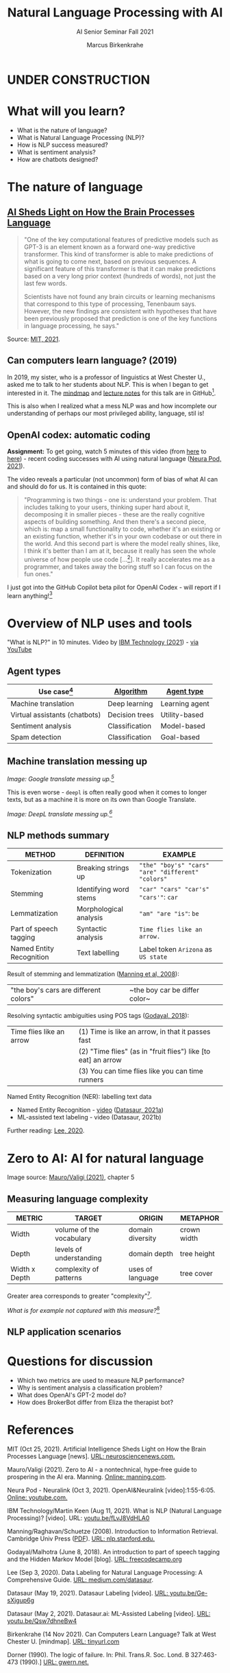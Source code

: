 #+TITLE:Natural Language Processing with AI
#+AUTHOR:Marcus Birkenkrahe
#+SUBTITLE: AI Senior Seminar Fall 2021
#+STARTUP:overview
#+OPTIONS:hideblocks
#+OPTIONS: toc:nil num:nil ^:nil
#+INFOJS_OPT: :view:info
* UNDER CONSTRUCTION

  [[./img/underconstruction.gif]]

* What will you learn?

  * What is the nature of language?
  * What is Natural Language Processing (NLP)?
  * How is NLP success measured?
  * What is sentiment analysis?
  * How are chatbots designed?

* The nature of language

** [[https://neurosciencenews.com/ai-language-processing-19536/][AI Sheds Light on How the Brain Processes Language]]

   #+begin_quote
   "One of the key computational features of predictive models such as
   GPT-3 is an element known as a forward one-way predictive
   transformer. This kind of transformer is able to make predictions
   of what is going to come next, based on previous sequences. A
   significant feature of this transformer is that it can make
   predictions based on a very long prior context (hundreds of words),
   not just the last few words.

   Scientists have not found any brain circuits or learning mechanisms
   that correspond to this type of processing, Tenenbaum
   says. However, the new findings are consistent with hypotheses that
   have been previously proposed that prediction is one of the key
   functions in language processing, he says."
   #+end_quote

   Source: [[mit][MIT, 2021]].

** Can computers learn language? (2019)

   In 2019, my sister, who is a professor of linguistics at West
   Chester U., asked me to talk to her students about NLP. This is when
   I began to get interested in it. The [[https://github.com/birkenkrahe/ai482/blob/main/10_ai_natural_language/can_computers_learn_languages.xmind][mindmap]] and [[https://github.com/birkenkrahe/ai482/blob/main/10_ai_natural_language/can_computers_learn_languages_notes.pdf][lecture notes]] for
   this talk are in GitHub[fn:8].

   This is also when I realized what a mess NLP was and how incomplete
   our understanding of perhaps our most privileged ability, language,
   stil is!

   #+attr_html: :width 500px
   [[./img/mess.jpg]]

** OpenAI codex: automatic coding

   *Assignment:* To get going, watch 5 minutes of this video (from [[https://youtu.be/ISa10TrJK7w?t=115][here]]
   to [[https://youtu.be/ISa10TrJK7w?t=367][here]]) - recent coding successes with AI using natural language
   ([[neurapod][Neura Pod, 2021]]).

   The video reveals a particular (not uncommon) form of bias of what
   AI can and should do for us. It is contained in this quote:

   #+begin_quote
   "Programming is two things - one is: understand your problem. That
   includes talking to your users, thinking super hard about it,
   decomposing it in smaller pieces - these are the really cognitive
   aspects of building something. And then there's a second piece,
   which is: map a small functionality to code, whether it's an
   existing or an existing function, whether it's in your own codebase
   or out there in the world. And this second part is where the model
   really shines, like, I think it's better than I am at it, because it
   really has seen the whole universe of how people use code
   [...[fn:4]]. It really accelerates me as a programmer, and takes
   away the boring stuff so I can focus on the fun ones."
   #+end_quote

   I just got into the GitHub Copilot beta pilot for OpenAI Codex -
   will report if I learn anything![fn:5]

* Overview of NLP uses and tools

  "What is NLP?" in 10 minutes. Video by [[nlp][IBM Technology (2021]]) - [[https://youtu.be/fLvJ8VdHLA0][via
  YouTube]]

** Agent types

   | Use case[fn:7]                | [[https://github.com/birkenkrahe/ai482/tree/main/8_machine_learning][Algorithm]]      | [[https://github.com/birkenkrahe/ai482/tree/main/5_ai_agents][Agent type]]     |
   |-------------------------------+----------------+----------------|
   | Machine translation           | Deep learning  | Learning agent |
   | Virtual assistants (chatbots) | Decision trees | Utility-based  |
   | Sentiment analysis            | Classification | Model-based    |
   | Spam detection                | Classification | Goal-based     |

   #+attr_html: :width 500px
   [[./img/ibm.png]]

** Machine translation messing up

   #+attr_html: :width 500px
   [[./img/mt1.png]]

   /Image: Google translate messing up.[fn:6]/

   This is even worse - ~deepl~ is often really good when it comes to
   longer texts, but as a machine it is more on its own than Google
   Translate.

   #+attr_html: :width 500px
   [[./img/mt2.png]]
   /Image: DeepL translate messing up.[fn:6]/

** NLP methods summary

   | METHOD                   | DEFINITION             | EXAMPLE                                           |
   |--------------------------+------------------------+---------------------------------------------------|
   | Tokenization             | Breaking strings up    | ~"the" "boy's" "cars" "are" "different" "colors"~ |
   | Stemming                 | Identifying word stems | ~"car" "cars" "car's" "cars'"~: ~car~             |
   | Lemmatization            | Morphological analysis | ~"am" "are "is"~: ~be~                            |
   | Part of speech tagging   | Syntactic analysis     | ~Time flies like an arrow.~                       |
   | Named Entity Recognition | Text labelling         | Label token ~Arizona~ as ~US state~               |

   Result of stemming and lemmatization ([[irb][Manning et al, 2008]]):
   |"the boy's cars are different colors"|~the boy car be differ color~|

   Resolving syntactic ambiguities using POS tags ([[pos][Godayal, 2018]]):
   #+attr_html: :width 500px
   [[./img/pos.jpeg]]

   | Time flies like an arrow | (1) Time is like an arrow, in that it passes fast             |
   |                          | (2) "Time flies" (as in "fruit flies") like [to eat] an arrow |
   |                          | (3) You can time flies like you can time runners              |

   Named Entity Recognition (NER): labelling text data
   #+attr_html: :width 500px
   [[./img/ner.png]]

   * Named Entity Recognition - [[https://youtu.be/Ge-sXjgup6g][video]] ([[datasaura][Datasaur, 2021a]])
   * ML-assisted text labeling - video (Datasaur, 2021b)

   Further reading: [[nlpguide][Lee, 2020]].
* Zero to AI: AI for natural language

  Image source: [[zero2ai][Mauro/Valigi (2021)]], chapter 5

** Measuring language complexity

   | METRIC        | TARGET                   | ORIGIN           | METAPHOR    |
   |---------------+--------------------------+------------------+-------------|
   | Width         | volume of the vocabulary | domain diversity | crown width |
   | Depth         | levels of understanding  | domain depth     | tree height |
   | Width x Depth | complexity of patterns   | uses of language | tree cover  |

   #+attr_html: :width 600px
   [[./img/nlp.png]]

   Greater area corresponds to greater "complexity"[fn:10].

   #+attr_html: :width 400px
   [[./img/nlp1.png]]

   /What is for example not captured with this measure?/[fn:9]

** NLP application scenarios   

   #+attr_html: :width 400px
   [[./img/nlp2.png]]


* Questions for discussion

  * Which two metrics are used to measure NLP performance?
  * Why is sentiment analysis a classification problem?
  * What does OpenAI's GPT-2 model do?
  * How does BrokerBot differ from Eliza the therapist bot?

* References

  <<mit>> MIT (Oct 25, 2021). Artificial Intelligence Sheds Light on
  How the Brain Processes Language [news]. [[https://neurosciencenews.com/ai-language-processing-19536/][URL: neurosciencenews.com.]]

  <<zero2ai>> Mauro/Valigi (2021). Zero to AI - a nontechnical,
  hype-free guide to prospering in the AI era. Manning. [[https://www.manning.com/books/zero-to-ai][Online:
  manning.com]].

  <<neurapod>> Neura Pod - Neuralink (Oct 3, 2021). OpenAI&Neuralink
  [video]:1:55-6:05. [[https://youtu.be/ISa10TrJK7w][Online: youtube.com.]]

  <<nlp>> IBM Technology/Martin Keen (Aug 11, 2021). What is NLP
  (Natural Language Processing)? [video]. URL: [[https://youtu.be/fLvJ8VdHLA0][youtu.be/fLvJ8VdHLA0]]

  <<irb>> Manning/Raghavan/Schuetze (2008). Introduction to
  Information Retrieval. Cambridge Univ Press ([[https://nlp.stanford.edu/IR-book/][PDF]]). [[https://nlp.stanford.edu/IR-book/][URL:
  nlp.stanford.edu.]]

  <<pos>> Godayal/Malhotra (June 8, 2018). An introduction to part of
  speech tagging and the Hidden Markov Model [blog]. [[https://www.freecodecamp.org/news/an-introduction-to-part-of-speech-tagging-and-the-hidden-markov-model-953d45338f24/][URL:
  freecodecamp.org]]

  <<nlpguide>> Lee (Sep 3, 2020). Data Labeling for Natural Language
  Processing: A Comprehensive Guide. [[https://medium.com/datasaur/data-labeling-for-natural-language-processing-a-comprehensive-guide-741343fea20e][URL: medium.com/datasaur]].

  <<datasaura>> Datasaur (May 19, 2021). Datasaur Labeling
  [video]. [[https://youtu.be/Ge-sXjgup6g][URL: youtu.be/Ge-sXjgup6g]]

  <<datasaurb>> Datasaur (May 2, 2021). Datasaur.ai: ML-Assisted
  Labeling [video]. [[https://youtu.be/Qsw7dhneBw4][URL: youtu.be/Qsw7dhneBw4]]

  <<alice>> Birkenkrahe (14 Nov 2021). Can Computers Learn Language?
  Talk at West Chester U. [mindmap]. [[https://tinyurl.com/sn5hqh2][URL: tinyurl.com]]

  <<dorner>> Dorner (1990). The logic of failure. In:
  Phil. Trans.R. Soc. Lond. B 327:463-473 (1990).] [[https://www.gwern.net/docs/existential-risk/1990-dorner.pdf][URL: gwern.net.]]

* Footnotes

[fn:10]In quotes because this is an almost trivial notion of
complexity. Compare it with the complexity defined by [[dorner][Dorner (1990)]] as
a function of dynamic variables.

[fn:9]Language ambiguities (overlaps). Different meaning as the result
of interaction (over time, space). Example: how language changes in
the course of a telephone conversation, a talk between lovers, or in
the course of a hostile company takeover or a conquest in war. More
generally, any features that cannot easily be captured with a feature
vector (e.g. because we don't even know what the variables are).

[fn:8]There is a fair amount of posturing in the notes and in the
talk, because my sister asked me to impress her students.

[fn:7]We've used this term "use case" in class without definition. In
the Unified Modeling Language (UML), a use case diagram shows all the
different ways in which a user might interact with a system. The more
colloquial use means that we look at all the different ways, in which
a concept might be applied or used.

[fn:6]Actually, "Du kannst mich mal gerne haben" (German) means "Bite
me."  While "jemanden gerne haben" means "to like someone", the
operational part of the German sentence is "Du kannst mich mal", which
is correctly machine translated as "Bite me." But the last part is
inserted to soften it (typically used like this in the South of
Germany).

[fn:5]"GitHub Copilot is an AI pair programmer which suggests line
completions and entire function bodies as you type. GitHub Copilot is
powered by the OpenAI Codex AI system, trained on public Internet text
and billions of lines of code." ([[https://marketplace.visualstudio.com/items?itemName=GitHub.copilot][Source]]). Alas, I do not use Visual
Code Studio - an editor from Microsoft (now it makes sense why GitHub,
also owned by Microsoft, partners with OpenAI Codex - more customers
for both their platforms and ultimately for their cloud business,
Azure).

[fn:4]Using the GPT-3 model.

[fn:2]The relationship between AI and ML is briefly explained in AIMA
at the start. Part V of the book deals exclusively with machine
learning. The distinctions (data science, AI, machine learning) are
not precise at all though.

[fn:3]We discussed some of them in class. Some issues were also
mentioned by Andrew Ng: data validation and availability; change
management (for deployment); scaling; value identification;
maintenance/debugging.

[fn:1](1) Predicting final grades from midterm and other student
performance data. (2) Predicting how much/which products a customer
will buy depending on his purchasing history. (3) Predicting if a
customer will buy or bail. (3) Predicting if email is spam or not. (4)
Predicting if an image is a cat or dog (or neither).
